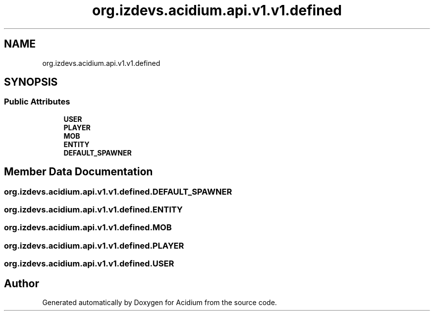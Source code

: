 .TH "org.izdevs.acidium.api.v1.v1.defined" 3 "Version Alpha-0.1" "Acidium" \" -*- nroff -*-
.ad l
.nh
.SH NAME
org.izdevs.acidium.api.v1.v1.defined
.SH SYNOPSIS
.br
.PP
.SS "Public Attributes"

.in +1c
.ti -1c
.RI "\fBUSER\fP"
.br
.ti -1c
.RI "\fBPLAYER\fP"
.br
.ti -1c
.RI "\fBMOB\fP"
.br
.ti -1c
.RI "\fBENTITY\fP"
.br
.ti -1c
.RI "\fBDEFAULT_SPAWNER\fP"
.br
.in -1c
.SH "Member Data Documentation"
.PP 
.SS "org\&.izdevs\&.acidium\&.api\&.v1\&.v1\&.defined\&.DEFAULT_SPAWNER"

.SS "org\&.izdevs\&.acidium\&.api\&.v1\&.v1\&.defined\&.ENTITY"

.SS "org\&.izdevs\&.acidium\&.api\&.v1\&.v1\&.defined\&.MOB"

.SS "org\&.izdevs\&.acidium\&.api\&.v1\&.v1\&.defined\&.PLAYER"

.SS "org\&.izdevs\&.acidium\&.api\&.v1\&.v1\&.defined\&.USER"


.SH "Author"
.PP 
Generated automatically by Doxygen for Acidium from the source code\&.

